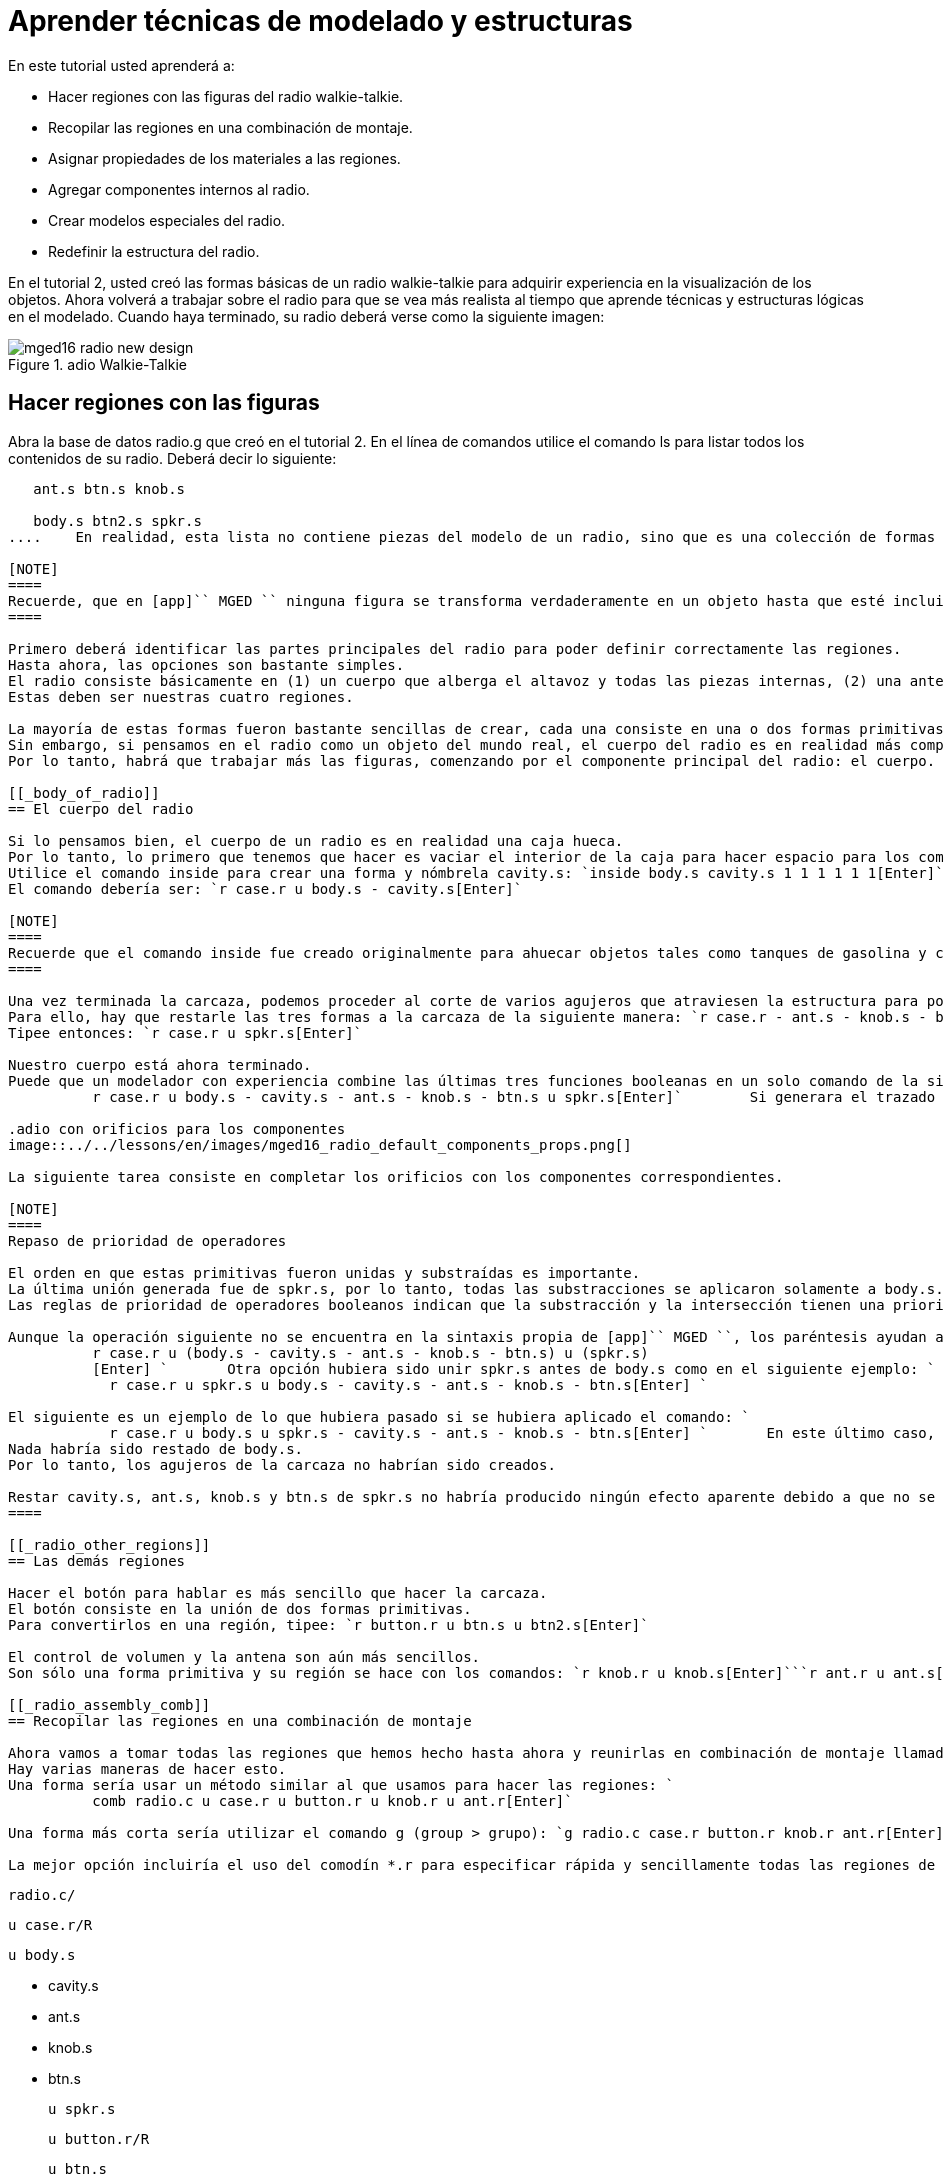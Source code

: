 = Aprender técnicas de modelado y estructuras

En este tutorial usted aprenderá a: 

* Hacer regiones con las figuras del radio walkie-talkie.
* Recopilar las regiones en una combinación de montaje.
* Asignar propiedades de los materiales a las regiones.
* Agregar componentes internos al radio.
* Crear modelos especiales del radio.
* Redefinir la estructura del radio.

En el tutorial 2, usted creó las formas básicas de un radio walkie-talkie para adquirir experiencia en la visualización de los objetos.
Ahora volverá a trabajar sobre el radio para que se vea más realista al tiempo que aprende técnicas y estructuras lógicas en el modelado.
Cuando haya terminado, su radio deberá verse como la siguiente imagen: 

.adio Walkie-Talkie
image::../../lessons/en/images/mged16_radio_new_design.png[]


[[_radio_shapes_to_regions]]
== Hacer regiones con las figuras

Abra la base de datos radio.g que creó en el tutorial 2.
En el línea de comandos utilice el comando ls para listar todos los contenidos de su radio.
Deberá decir lo siguiente: 

....

   ant.s btn.s knob.s

   body.s btn2.s spkr.s
....	En realidad, esta lista no contiene piezas del modelo de un radio, sino que es una colección de formas (que se reconocen mediante el sufijo .s) que: (1) no tienen propiedades de los materiales, y por lo tanto (2) no ocupan lugar en el espacio. 

[NOTE]
====
Recuerde, que en [app]`` MGED `` ninguna figura se transforma verdaderamente en un objeto hasta que esté incluida en una región que, por definición, es un objeto o colección de objetos que tienen un tipo de material en común. 
====

Primero deberá identificar las partes principales del radio para poder definir correctamente las regiones.
Hasta ahora, las opciones son bastante simples.
El radio consiste básicamente en (1) un cuerpo que alberga el altavoz y todas las piezas internas, (2) una antena, (3) una perilla de control de volumen, y (4) un botón para hablar.
Estas deben ser nuestras cuatro regiones. 

La mayoría de estas formas fueron bastante sencillas de crear, cada una consiste en una o dos formas primitivas.
Sin embargo, si pensamos en el radio como un objeto del mundo real, el cuerpo del radio es en realidad más complejo que una simple caja sólida con algunas formas sujetas a su superficie.
Por lo tanto, habrá que trabajar más las figuras, comenzando por el componente principal del radio: el cuerpo. 

[[_body_of_radio]]
== El cuerpo del radio

Si lo pensamos bien, el cuerpo de un radio es en realidad una caja hueca.
Por lo tanto, lo primero que tenemos que hacer es vaciar el interior de la caja para hacer espacio para los componentes internos.
Utilice el comando inside para crear una forma y nómbrela cavity.s: `inside body.s cavity.s 1 1 1 1 1 1[Enter]`	Ahora, haga una región llamada case.r y defínala como lo que queda de body.s después de haber substraído cavity.s.
El comando debería ser: `r case.r u body.s - cavity.s[Enter]`

[NOTE]
====
Recuerde que el comando inside fue creado originalmente para ahuecar objetos tales como tanques de gasolina y cajas, sin embargo, también se puede utilizar para crear cualquier nueva forma que tenga alguna relación con otra forma pre-existente. 
====

Una vez terminada la carcaza, podemos proceder al corte de varios agujeros que atraviesen la estructura para posicionar la antena, el control de volumen, y la el botón de habla.
Para ello, hay que restarle las tres formas a la carcaza de la siguiente manera: `r case.r - ant.s - knob.s - btn.s[Enter]`	Para finalizar deberá "pegar" el borde alrededor del parlante en la parte frontal de la carcaza.
Tipee entonces: `r case.r u spkr.s[Enter]`

Nuestro cuerpo está ahora terminado.
Puede que un modelador con experiencia combine las últimas tres funciones booleanas en un solo comando de la siguiente manera: `
	  r case.r u body.s - cavity.s - ant.s - knob.s - btn.s u spkr.s[Enter]`	Si generara el trazado de rayos en este punto, debería aparecerle en la ventana gráfica una imagen similar a esta: 

.adio con orificios para los componentes
image::../../lessons/en/images/mged16_radio_default_components_props.png[]

La siguiente tarea consiste en completar los orificios con los componentes correspondientes. 

[NOTE]
====
Repaso de prioridad de operadores 

El orden en que estas primitivas fueron unidas y substraídas es importante.
La última unión generada fue de spkr.s, por lo tanto, todas las substracciones se aplicaron solamente a body.s.
Las reglas de prioridad de operadores booleanos indican que la substracción y la intersección tienen una prioridad mayor que la unión (lo que significa que se llevan a cabo primero). 

Aunque la operación siguiente no se encuentra en la sintaxis propia de [app]`` MGED ``, los paréntesis ayudan a entender los operadores que preceden y anteceden en el último comando: `
	  r case.r u (body.s - cavity.s - ant.s - knob.s - btn.s) u (spkr.s)
	  [Enter] `	  Otra opción hubiera sido unir spkr.s antes de body.s como en el siguiente ejemplo: `
	    r case.r u spkr.s u body.s - cavity.s - ant.s - knob.s - btn.s[Enter] `

El siguiente es un ejemplo de lo que hubiera pasado si se hubiera aplicado el comando: `
	    r case.r u body.s u spkr.s - cavity.s - ant.s - knob.s - btn.s[Enter] `	  En este último caso, la prioridad de los operadores habría causado que el programa substraiga cavity.s, ant.s, knob.s y btn.s de spkr.s.
Nada habría sido restado de body.s.
Por lo tanto, los agujeros de la carcaza no habrían sido creados. 

Restar cavity.s, ant.s, knob.s y btn.s de spkr.s no habría producido ningún efecto aparente debido a que no se superponen con el volumen de spkr.s. 
====

[[_radio_other_regions]]
== Las demás regiones

Hacer el botón para hablar es más sencillo que hacer la carcaza.
El botón consiste en la unión de dos formas primitivas.
Para convertirlos en una región, tipee: `r button.r u btn.s u btn2.s[Enter]`

El control de volumen y la antena son aún más sencillos.
Son sólo una forma primitiva y su región se hace con los comandos: `r knob.r u knob.s[Enter]```r ant.r u ant.s[Enter]``

[[_radio_assembly_comb]]
== Recopilar las regiones en una combinación de montaje

Ahora vamos a tomar todas las regiones que hemos hecho hasta ahora y reunirlas en combinación de montaje llamada radio.c para que podamos mantener todas las piezas juntas.
Hay varias maneras de hacer esto.
Una forma sería usar un método similar al que usamos para hacer las regiones: `
	  comb radio.c u case.r u button.r u knob.r u ant.r[Enter]`

Una forma más corta sería utilizar el comando g (group > grupo): `g radio.c case.r button.r knob.r ant.r[Enter]`	A diferencia del comando comb, el comando g supone que todos los elementos especificados se unirán en uno, por lo que no es necesario especificar operadores booleanos. 

La mejor opción incluiría el uso del comodín *.r para especificar rápida y sencillamente todas las regiones de la base de datos: `g radio.c *.r[Enter]`	Si ahora viéramos el árbol de radio.c, debemos obtener el siguiente resultado en la ventana de comandos: 

....

   radio.c/

   u case.r/R

   u body.s

   - cavity.s

   - ant.s

   - knob.s

   - btn.s

   u spkr.s

   u button.r/R

   u btn.s

   u btn2.s

   u knob.r/R

   u knob.s

   u ant.r/R

   u ant.s
....

[[_radio_assign_mater_props]]
== Asignar propiedades de los materiales a las regiones

Hasta ahora, los objetos que hemos creado no tienen otras propiedades más que el plástico gris que [app]`` MGED `` asigna en forma predeterminada a cualquier objeto sin propiedades especificas.
Mejore su diseño mediante la asignación de otras propiedades de los materiales a los componentes. 

Dele a la antena un aspecto realista.
Abra el editor de combinaciones, seleccione ant.r en el menú desplegable de nombres, y mirror (espejo) en el menú desplegable de shader (sombra). Luego aplique los cambios. 

Dejaremos que los otros componentes queden con el sombreado de plástico predeterminado, pero vamos a asignarles diferentes colores.
Con el editor de combinaciones todavía abierto, seleccione case.r en el menú desplegable de nombre, seleccione la opción color magenta en el de color y aplique los cambios.
Utilice el mismo método para asignar al control de volumen (knob.r) un color azul.
Al botón de habla (button.r), vamos a mantenerlo en gris dejando los valores predeterminados.
El diseño debería ser similar al siguiente una vez que genere el Raytrace en modo Underlay: 

.adio con propiedades de los materiales asignadas
image::../../lessons/en/images/mged16_radio_with_mater_props.png[]

Al ver el radio, observará que la antena luce como un tubo.
Falta añadirle una pequeña tapa en el extremo para que es pueda subir y bajar fácilmente.
Para crearla, utilice un elipsoide, nómbrelo ant2.s, y únalo al extreño de la antena de la siguiente manera: `in ant2.s ell1 2 2 94 0 0 1 3[Enter]```r ant.r u ant2.s[Enter]``

[[_radio_internal_components]]
== Agregando componentes internos

El radio luce cada vez más realista, sin embargo, todavía es sólo un cascarón vacío.
Vamos a continuar con la creación de una placa de circuito que irá dentro de la carcaza.
Para ello, escriba: `in board.s rpp 3 4 1 31 1 47[Enter]```r board.r u board.s[Enter]``

Dele a la placa un color verde semi-brillante.
La forma más sencilla de hacer esto es a través del editor de combinaciones, pero esta vez hemos de enfocarnos en la línea de comandos.
Tipee: `mater board.r "plastic sh=4" 0 198 0 1[Enter]`	Este comando le dice a [app]`` MGED `` que: 

[cols="1,1,1,1,1"]
|===

|mater
|board.r
|"plastic sh=4"
|0 198 0
|1

|Asigne propiedades de los materiales a...
|la región board.r.
|
		  Aplique el sombreado de plástico con un valor 4 de brillo
|Le otorgue un color verde
|Heredando el tipo de color del material
|===

Finalmente, agruparemos la placa con el resto de los componentes de radio.c de la siguiente manera: `g radio.c board.r[Enter]`	El radio deberá verse como esta imagen: 

.Representaci&#xF3;n en malla de alambre del radio con
image::../../lessons/en/images/mged16_radio_wireframe_circ_board.png[]

Además, el árbol de radio.c debería ser: 

....

   radio.c/

   u case.r/R

   u body.s

   - cavity.s

   - ant.s

   - knob.s

   - btn.s

   u spkr.s

   u button.r/R

   u btn.s

   u btn2.s

   u knob.r/R

   u knob.s

   u ant.r/R

   u ant.s

   u ant2.s

   u board.r/R

   u board.s
....

[[_radio_specialty_models]]
== Hacer modelos especiales del radio

Si tuviesemos que generar el trazado de rayos en esta instancia, la placa de circuitos quedaría imposibilitada de ser vista porque se encuentra dentro de la carcaza.
Para que la placa esté visible tendría que crear un modelo especial del radio. 

Hay dos formas comunes de hacerlo: vista transparente y corte transversal.
Cada método tiene sus ventajas y desventajas.
Con la vista transparente, las operaciones booleanas no cambian, pero algunas de las propiedades de los materiales de la carcaza se alteran para ver mejor las partes internas del modelo.
Con la vista de corte, las propiedades de los materiales no cambian, pero se modifican algunas de las operaciones booleanas para eliminar las partes del modelo que están obstruyendo la visión de las partes que se encuentran detrás. 

Diferentes maneras de hacer modelos especiales 

Un punto importante a señalar aquí es que los puntos de vista transparente y corte son modelos especiales.
Son de naturaleza similar a la que un fabricante de artículos podría hacer para propósitos especiales.
Por ejemplo, un fabricante de automóviles hace automóviles de uso cotidiano, pero también hace versiones modificadas para mostrar en ciertos eventos.
Los paneles de la carrocería pueden ser reemplazado con un material transparente o ser parcialmente seccionados para revelar los componentes internos. 

Las buenas prácticas de modelado siguen el mismo patrón.
El modelo actual de un objeto no debería tener que cambiarse a fin de crear una vista especial del mismo, sino que debería crearse una nueva versión modificada del objeto.
De esta manera, el modelador no tendrá que preocuparse por devolver el modelo al estado original después de su uso para fines especiales, y podrá mantener el modelo en pantalla para su uso posterior. 

Hay dos métodos comunes para hacer estos modelos especiales: En primer lugar, el modelador puede copiar el original y sustituir los componentes con las versiones modificadas.
En segundo lugar, el diseñador puede crear nuevas piezas, únicas a partir de cero y construir el elemento modificado.
La elección del método es una cuestión personal y generalmente se determina por la magnitud de las modificaciones que se hecho y la complejidad del objeto original. 

=== Vista transparente

Hacer un radio especial con una carcaza transparente, probablemente sería la forma más fácil de ver la placa de circuitos de adentro.
Todo lo que tenemos que hacer es una copia de nuestra carcaza actual y modificar sus propiedades materiales.
Vamos a llamar a la carcaza especial case_clear.r.
Tipee: `cp case.r case_clear.r[Enter]`	  Ahora podemos usar el editor de combinaciones para establecer las propiedades del material sin afectar el "maestro" del diseño del radio.
Una vez hecho esto, podemos combinar esta carcaza modificada con los demás componentes que no han sufrido cambios y agruparlos como un nuevo radio especial llamado radio_clear.c. 

Para establecer las propiedades del material de case_clear.r, seleccione Plastic (Plástico) del menú desplegable de Shader (Sombreado) en el editor de combinaciones (aunque éste es el sombreado que se utiliza de forma predeterminada, queremos explícitamente seleccionarlo con el fin de cambiar uno de sus valores.) Ahora cambie la transparencia de la carcaza a un valor de 0,8.
Aplique el cambio y cierre el editor. 

Finalmente, cree la combinación del radio especial tipeando: `
	    g radio_clear.c case_clear.r button.r knob.r ant.r board.r[Enter] `	  y luego utilice el comando Blast para visualizarlo: `B radio_clear.c[Enter]`

Genere el Raytrace de su diseño para ver los efectos resultantes.
La nueva carcaza traslúcida deberá verse similar a la siguiente: 

.Vista transparente de la radio
image::../../lessons/en/images/mged16_radio_transparent.png[]

Como se muestra en el siguiente diagrama de árbol, la estructura de radio_clear.c no es muy diferente a la de radio.c.
La única diferencia es que case.c ha sido sustituido por case_clear.c. 

....

   radio_clear.c/

   u case_clear.r/R

   u body.s

   - cavity.s

   - ant.s

   - knob.s

   - btn.s

   u spkr.s

   u button.r/R

   u btn.s

   u btn2.s

   u knob.r/R

   u knob.s

   u ant.r/R

   u ant.s

   u ant2.s

   u board.r/R

   u board.s
....

[NOTE]
====
Observe en la figura anterior que el color elegido para la carcaza transparente influye en la representación de los objetos internos.
A pesar de que hizo la placa de circuito de color verde, el efecto del filtro de la carcaza traslúcida magenta no permite que la luz verde entre o salga, por lo que la placa se ve de color violeta.
En esta ocasión, no tendremos problemas con eso, pero si la precisión en el color es importante en un modelo, el diseñador debe recordar seleccionar un color neutro (como blanco o gris claro) para el objeto transparente. 
====

=== Vista en corte

Otra manera de hacer visibles los componentes internos del radio es crear una vista en corte.
Aunque es un poco más complejo para hacer que la vista transparente, esta vista ofrece una forma particularmente interesante de ver la estructura. 

Hay varias maneras de hacer la vista de corte transversal.
Probablemente la manera más fácil sea utilizar el método "motosierra" para cortar parte de la radio y revelar lo que hay dentro. 

Para ello, cree una arb8 y nómbrelo cutaway.s, el cual utilizará para cortar la esquina frontal del radio.
Debido a que esta es una forma de corte (es decir, que simplemente se usa para borrar una porción de otra forma y en realidad no podrá ser visto luego), las dimensiones de la arb8 no son críticos.
La única preocupación es que cutaway.s sea tan largo como el corte a hacer a la carcaza para que pueda eliminar por completo una esquina de la misma. 

Utilice los diferentes puntos de vista, especialmente la vista superior, para alinear la figura de corte cutaway.s de modo que los ángulos corten diagonalmente la parte superior del radio (como se muestra en la representación siguiente). Cuando haya alineado la figura tal como usted desea, cree la combinación radio_cutaway.c uniendo radio.c y substrayendo la forma (cutaway.s) que cubre lo que desea ver (board.r): `comb radio_cutaway.c u radio.c - cutaway.s[Enter]`

.Vista multipanel del primitivo de corte
image::../../lessons/en/images/mged16_radio_cut_wireframe.png[]

Utilice el comando Blast sobre la combinación radio_cutaway.c para ver el diseño y genere el Raytrace.
Dependiendo de cómo arb8 intersecta el radio, el corte debería ser similar al siguiente: 

.Vista en corte del radio con la placa de circuitos
image::../../lessons/en/images/mged16_radio_cut_raytrace.png[]

Observe en las figuras anteriores que cutaway.s elimina todo lo que se solapa (incluyendo parte de la placa de circuito). Esto está bien si sólo quiero ver dentro de la carcaza.
Sin embargo, si queremos ver todos los circuitos y cualquier otro componente solapado por cutaway.s (por ejemplo, button.r), tendría que ajustar las operaciones booleanas para que el recorte substraiga sólo de la carcaza. 

Para ello, tiene básicamente dos opciones: (1) utilizar cutaway.s para que sólo substraiga de case.r, o (2) utilizar cutaway.s para que substraiga de body.s y spkr.s, los dos componentes que conforman case.r.
Si bien ambas opciones producirían el mismo efecto, el primer método sólo requiere una resta, mientras que el segundo proporciona un mayor control permitiendo que el usuario seleccione los componentes que serán seccionados durante el corte en forma individualizada. 

Tómese un minuto y compare los árboles de ambos cortes.
Preste especial atención a la posición de cutaway.s en las diferentes estructuras.
También tenga en cuenta que cuando cutaway.s se substrae de una región o de una combinación, el nombre de esa región o combinación se ha modificado.
La explicación de esto se remonta al inicio cuando se explicaron los usos de los modelos especiales.
Recuerde que nuestro propósito es crear un nuevo modelo para un uso específico, no cambiar el modelo existente.
Por lo tanto, tenemos que cambiar el nombre de una región o de una combinación que haya sufrido cualquier modificación en los componentes o en su estructura.
Si no lo hacemos, el modelo original también se modificará. 

.Subtractions de cortes
image::../../lessons/en/images/mged16_radio_cutaways.png[]


[[_radio_structure_redefinition]]
== Redefiniendo la estructura del radio

Como las formas se agregan a un diseño, el diseñador a menudo encuentra que la estructura o la asociación de los componentes tiene que cambiar.
Haga una pausa en este punto y considere cómo se estructura el radio.
Si bien hay muchas maneras de estructurar un modelo, dos categorías comunes de modelación son: ubicación y funcionalidad.
Para este radio, se ha agrupado todo junto en la categoría general de "Radio", como se muestra en la siguiente imagen: 

.Estructura de la radio actual
image::../../lessons/en/images/mged16_radio_structure_1.png[]

Si quisiéramos clasificar nuestros componentes de acuerdo a la ubicación podemos estructurar el modelo de la siguiente manera: 

.Location-Based Structure of Radio
image::../../lessons/en/images/mged16_radio_structure_2.png[]

Si quisiera definir los componentes de acuerdo a la funcionalidad, debería estructurarlos de otra manera.
Por ejemplo, para reparar una radio real, queremos abrir la carcaza, sacar la placa de circuito, arreglarlo, y volver a ponerla.
Pero cuando saque la placa, el mando y el botón deberían estar unidos de alguna forma a ella, ya que se relacionan en su funciones.
En consecuencia, la estructura debe ser modificada como se muestra en el siguiente gráfico para asociar el mando y el botón con la tarjeta de circuitos. 

.Estructura del radio basada en la funcionalidad
image::../../lessons/en/images/mged16_radio_structure_3.png[]

Para llevar a cabo esta reestructuración de acuerdo a la funcionalidad, cree una combinación de montaje llamada electronics.c para mantener estos componentes agrupados.
Tipee entonces: `g electronics.c board.r knob.r button.r[Enter]`	Por supuesto, ahora tenemos que quitar board.r, knob.r y button.r de la combinación de ensamble radio.c de modo que cuando electronics.c se agrega a radio.c, no tenga el mando y el botón incluido dos veces en el modelo.
Para ello, utilice el comando rm (remove > borrar): `rm radio.c board.r knob.r button.r[Enter]`	 y agrupe ambas combinaciones: `g radio.c electronics.c[Enter]`

Ahora el árbol de radio.c debería ser: 

....

   radio.c/

   u case.r/R

   u body.s

   - cavity.s

   - ant.s

   - knob.s

   - btn.s

   u spkr.s

   u ant.r/R

   u ant.s

   u ant2.s

   u electronics.c/

   u board.r/R

   u board.s

   u knob.r/R

   u knob.s

   u button.r/R

   u btn.s

   u btn2.s
....

Ahora pruebe rehacer la vista en corte, pero recortando sólo el material de la carcaza, dejando a la vista todos los demás componentes. 

En primer lugar, debe deshacerse del radio_cutaway.c que se basaba en la estructura anterior.
Para ello, tipee: `kill radio_cutaway.c[Enter]`	y luego rehaga la combinación tipeando: `
	comb radio_cutaway.c u case.r - cutaway.s u electronics.c u ant.r[Enter]`	Ahora, cuando redibuje utilizando el comando Blast y genere el trazado de rayos de radio_cutaway.c nuevamente, debería ver lo siguiente: 

.Vista del radio con la carcaza seccionada
image::../../lessons/en/images/mged16_radio_casecut_raytrace.png[]


[[_modeling_techniques_and_structures_review]]
== Repasemos...

En este tutorial usted aprendió a: 

* Hacer regiones con las figuras de la radio walkie-talkie.
* Recopilar las regiones en una combinación de montaje.
* Asignar propiedades de los materiales a las regiones.
* Agregar componentes internos a la radio.
* Crear modelos especiales de la radio.
* Redefinir la estructura de la radio.
